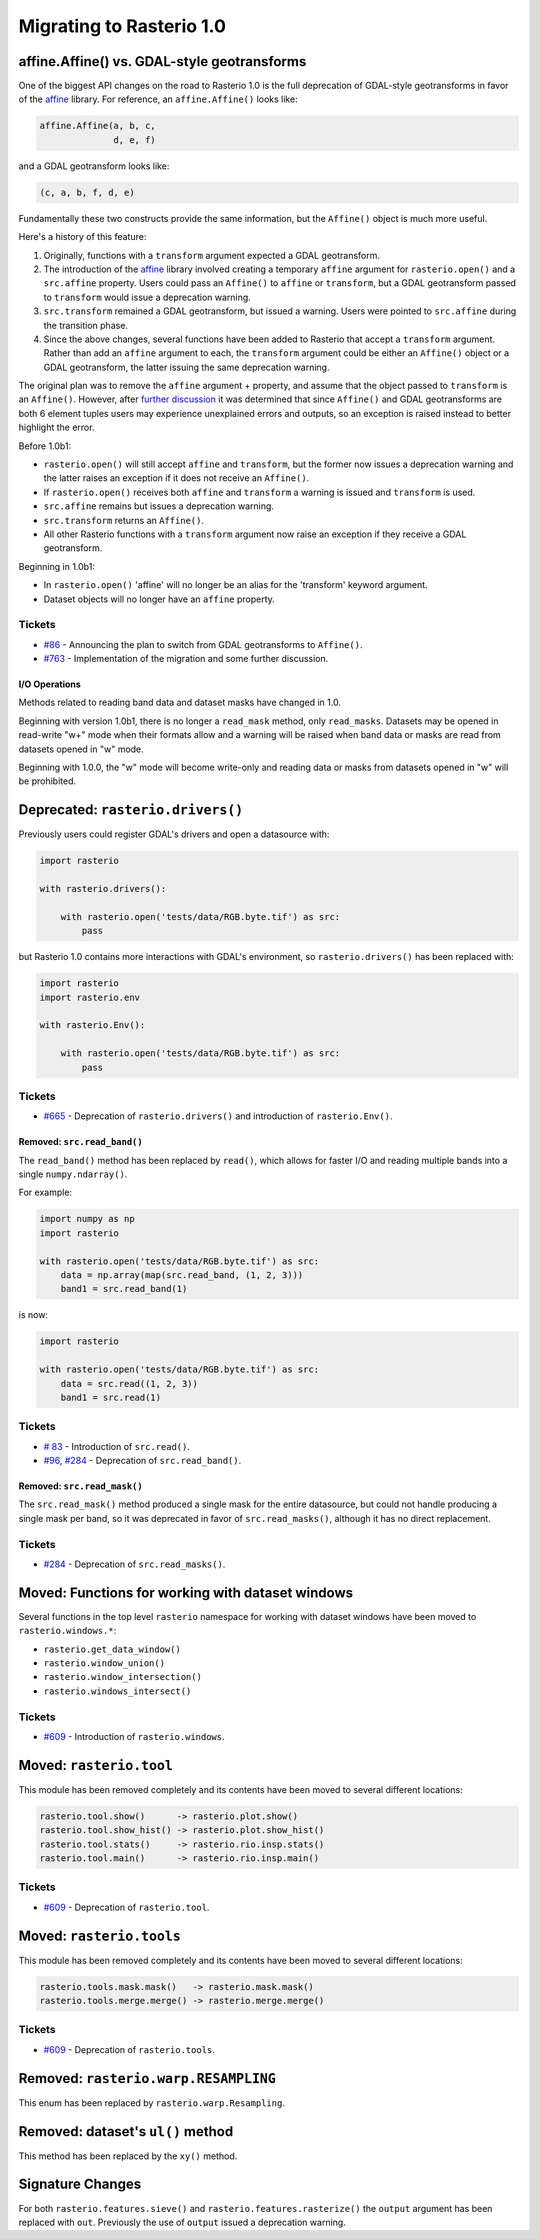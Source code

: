 Migrating to Rasterio 1.0
=========================


affine.Affine() vs. GDAL-style geotransforms
--------------------------------------------

One of the biggest API changes on the road to Rasterio 1.0 is the full
deprecation of GDAL-style geotransforms in favor of the `affine
<https://github.com/sgillies/affine>`__ library.  For reference, an
``affine.Affine()`` looks like:

.. code-block:: python

    affine.Affine(a, b, c,
                  d, e, f)

and a GDAL geotransform looks like:

.. code-block:: python

    (c, a, b, f, d, e)

Fundamentally these two constructs provide the same information, but the
``Affine()`` object is much more useful.

Here's a history of this feature:

1. Originally, functions with a ``transform`` argument expected a GDAL
   geotransform.
2. The introduction of the `affine <https://github.com/sgillies/affine>`__
   library involved creating a temporary ``affine`` argument for
   ``rasterio.open()`` and a ``src.affine`` property.  Users could pass an
   ``Affine()`` to ``affine`` or ``transform``, but a GDAL geotransform passed
   to ``transform`` would issue a deprecation warning.
3. ``src.transform`` remained a GDAL geotransform, but issued a warning.  Users
   were pointed to ``src.affine`` during the transition phase.
4. Since the above changes, several functions have been added to Rasterio that
   accept a ``transform`` argument.  Rather than add an ``affine`` argument to
   each, the ``transform`` argument could be either an ``Affine()`` object or a
   GDAL geotransform, the latter issuing the same deprecation warning.

The original plan was to remove the ``affine`` argument + property, and assume
that the object passed to ``transform`` is an ``Affine()``.
However, after `further discussion
<https://github.com/mapbox/rasterio/pull/763>`__ it was determined that
since ``Affine()`` and GDAL geotransforms are both 6 element tuples users may
experience unexplained errors and outputs, so an exception is raised instead to
better highlight the error.

Before 1.0b1:

* ``rasterio.open()`` will still accept ``affine`` and ``transform``, but the
  former now issues a deprecation warning and the latter raises an exception if
  it does not receive an ``Affine()``.
* If ``rasterio.open()`` receives both ``affine`` and ``transform`` a warning
  is issued and ``transform`` is used.
* ``src.affine`` remains but issues a deprecation warning.
* ``src.transform`` returns an ``Affine()``.
* All other Rasterio functions with a ``transform`` argument now raise an
  exception if they receive a GDAL geotransform.

Beginning in 1.0b1:

* In ``rasterio.open()`` 'affine' will no longer be an alias for the
  'transform' keyword argument.
* Dataset objects will no longer have an ``affine`` property.

Tickets
```````
* `#86 <https://github.com/mapbox/rasterio/issues/86>`__ - Announcing the
  plan to switch from GDAL geotransforms to ``Affine()``.
* `#763 <https://github.com/mapbox/rasterio/pull/763>`__ - Implementation of the
  migration and some further discussion.


I/O Operations
~~~~~~~~~~~~~~

Methods related to reading band data and dataset masks have changed in 1.0.

Beginning with version 1.0b1, there is no longer a ``read_mask`` method, only
``read_masks``. Datasets may be opened in read-write "w+" mode when their
formats allow and a warning will be raised when band data or masks are read
from datasets opened in "w" mode.

Beginning with 1.0.0, the "w" mode will become write-only and reading data or
masks from datasets opened in "w" will be prohibited.


Deprecated: ``rasterio.drivers()``
----------------------------------

Previously users could register GDAL's drivers and open a datasource with:

.. code-block:: python

    import rasterio

    with rasterio.drivers():

        with rasterio.open('tests/data/RGB.byte.tif') as src:
            pass

but Rasterio 1.0 contains more interactions with GDAL's environment, so
``rasterio.drivers()`` has been replaced with:

.. code-block:: python

    import rasterio
    import rasterio.env

    with rasterio.Env():

        with rasterio.open('tests/data/RGB.byte.tif') as src:
            pass

Tickets
```````

* `#665 <https://github.com/mapbox/rasterio/pull/665>`__ - Deprecation of
  ``rasterio.drivers()`` and introduction of ``rasterio.Env()``.

Removed: ``src.read_band()``
~~~~~~~~~~~~~~~~~~~~~~~~~~~~

The ``read_band()`` method has been replaced by ``read()``, which allows for
faster I/O and reading multiple bands into a single ``numpy.ndarray()``.

For example:

.. code-block:: python

    import numpy as np
    import rasterio

    with rasterio.open('tests/data/RGB.byte.tif') as src:
        data = np.array(map(src.read_band, (1, 2, 3)))
        band1 = src.read_band(1)

is now:

.. code-block:: python

    import rasterio

    with rasterio.open('tests/data/RGB.byte.tif') as src:
        data = src.read((1, 2, 3))
        band1 = src.read(1)

Tickets
```````

* `# 83 <https://github.com/mapbox/rasterio/issues/83>`__ - Introduction of
  ``src.read()``.
* `#96 <https://github.com/mapbox/rasterio/issues/96>`__,
  `#284 <https://github.com/mapbox/rasterio/pull/284>`__ - Deprecation of
  ``src.read_band()``.


Removed: ``src.read_mask()``
~~~~~~~~~~~~~~~~~~~~~~~~~~~~

The ``src.read_mask()`` method produced a single mask for the entire datasource,
but could not handle producing a single mask per band, so it was deprecated in
favor of ``src.read_masks()``, although it has no direct replacement.

Tickets
```````

* `#284 <https://github.com/mapbox/rasterio/pull/284>`__ - Deprecation of
  ``src.read_masks()``.


Moved: Functions for working with dataset windows
-------------------------------------------------

Several functions in the top level ``rasterio`` namespace for working with
dataset windows have been moved to ``rasterio.windows.*``:

* ``rasterio.get_data_window()``
* ``rasterio.window_union()``
* ``rasterio.window_intersection()``
* ``rasterio.windows_intersect()``

Tickets
```````

* `#609 <https://github.com/mapbox/rasterio/pull/609>`__ - Introduction of
  ``rasterio.windows``.


Moved: ``rasterio.tool``
------------------------

This module has been removed completely and its contents have been moved to
several different locations:

.. code-block::

    rasterio.tool.show()      -> rasterio.plot.show()
    rasterio.tool.show_hist() -> rasterio.plot.show_hist()
    rasterio.tool.stats()     -> rasterio.rio.insp.stats()
    rasterio.tool.main()      -> rasterio.rio.insp.main()

Tickets
```````

* `#609 <https://github.com/mapbox/rasterio/pull/609>`__ - Deprecation of
  ``rasterio.tool``.


Moved: ``rasterio.tools``
-------------------------

This module has been removed completely and its contents have been moved to
several different locations:

.. code-block::

     rasterio.tools.mask.mask()   -> rasterio.mask.mask()
     rasterio.tools.merge.merge() -> rasterio.merge.merge()

Tickets
```````

* `#609 <https://github.com/mapbox/rasterio/pull/609>`__ - Deprecation of
  ``rasterio.tools``.


Removed: ``rasterio.warp.RESAMPLING``
-------------------------------------

This enum has been replaced by ``rasterio.warp.Resampling``.

Removed: dataset's ``ul()`` method
----------------------------------

This method has been replaced by the ``xy()`` method.

Signature Changes
-----------------

For both ``rasterio.features.sieve()`` and ``rasterio.features.rasterize()`` the
``output`` argument has been replaced with ``out``.  Previously the use of
``output`` issued a deprecation warning.
